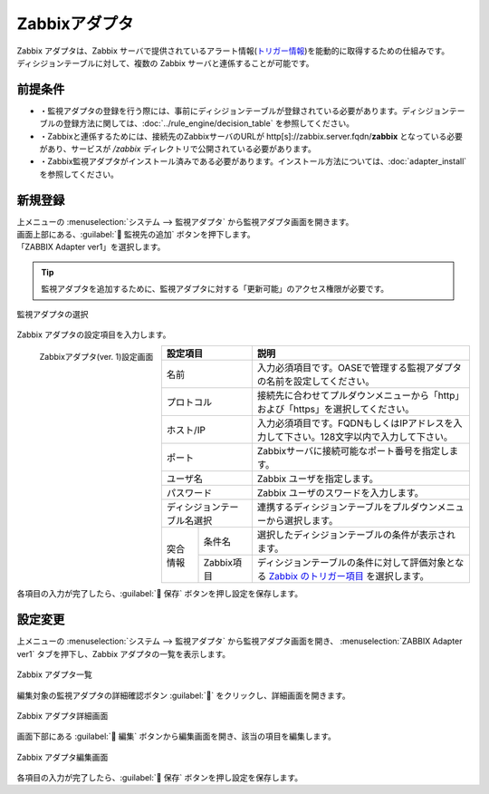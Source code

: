 ==============
Zabbixアダプタ
==============

| Zabbix アダプタは、Zabbix サーバで提供されているアラート情報(`トリガー情報 <https://www.zabbix.com/documentation/current/en/manual/api/reference/trigger/object>`_)を能動的に取得するための仕組みです。
| ディシジョンテーブルに対して、複数の Zabbix サーバと連係することが可能です。

前提条件
========

* ・監視アダプタの登録を行う際には、事前にディシジョンテーブルが登録されている必要があります。ディシジョンテーブルの登録方法に関しては、:doc:`../rule_engine/decision_table` を参照してください。
* ・Zabbixと連係するためには、接続先のZabbixサーバのURLが http[s]://zabbix.server.fqdn/**zabbix** となっている必要があり、サービスが */zabbix* ディレクトリで公開されている必要があります。
* ・Zabbix監視アダプタがインストール済みである必要があります。インストール方法については、:doc:`adapter_install` を参照してください。

新規登録
========

| 上メニューの :menuselection:`システム --> 監視アダプタ` から監視アダプタ画面を開きます。
| 画面上部にある、:guilabel:` 監視先の追加` ボタンを押下します。
| 「ZABBIX Adapter ver1」を選択します。

.. tip::
    | 監視アダプタを追加するために、監視アダプタに対する「更新可能」のアクセス権限が必要です。


.. figure:: ../images/monitoring_adapter/monitoring_adapter_08.png
   :scale: 80%
   :align: center

   監視アダプタの選択

| Zabbix アダプタの設定項目を入力します。

.. figure:: ../images/monitoring_adapter/monitoring_adapter_09.png
   :scale: 35%
   :align: left

   Zabbixアダプタ(ver. 1)設定画面


.. table:: Zabbixアダプタ(ver. 1)設定項目

+----------------------------+------------+--------------------------------------------------------------------------------------------------------------------------------------------------------------------------------+
| 設定項目                                | 説明                                                                                                                                                                           |
+============================+============+================================================================================================================================================================================+
| 名前                                    | 入力必須項目です。OASEで管理する監視アダプタの名前を設定してください。                                                                                                         |
+----------------------------+------------+--------------------------------------------------------------------------------------------------------------------------------------------------------------------------------+
| プロトコル                              | 接続先に合わせてプルダウンメニューから「http」および「https」を選択してください。                                                                                              |
+----------------------------+------------+--------------------------------------------------------------------------------------------------------------------------------------------------------------------------------+
| ホスト/IP                               | 入力必須項目です。FQDNもしくはIPアドレスを入力して下さい。128文字以内で入力して下さい。                                                                                        |
+----------------------------+------------+--------------------------------------------------------------------------------------------------------------------------------------------------------------------------------+
| ポート                                  | Zabbixサーバに接続可能なポート番号を指定します。                                                                                                                               |
+----------------------------+------------+--------------------------------------------------------------------------------------------------------------------------------------------------------------------------------+
| ユーザ名                                | Zabbix ユーザを指定します。                                                                                                                                                    |
+----------------------------+------------+--------------------------------------------------------------------------------------------------------------------------------------------------------------------------------+
| パスワード                              | Zabbix ユーザのスワードを入力します。                                                                                                                                          |
+----------------------------+------------+--------------------------------------------------------------------------------------------------------------------------------------------------------------------------------+
| ディシジョンテーブル名選択              | 連携するディシジョンテーブルをプルダウンメニューから選択します。                                                                                                               |
+---------------+-------------------------+--------------------------------------------------------------------------------------------------------------------------------------------------------------------------------+
| 突合情報      | 条件名                  | 選択したディシジョンテーブルの条件が表示されます。                                                                                                                             |
|               +-------------------------+--------------------------------------------------------------------------------------------------------------------------------------------------------------------------------+
|               | Zabbix項目              | ディシジョンテーブルの条件に対して評価対象となる `Zabbix のトリガー項目 <https://www.zabbix.com/documentation/current/en/manual/api/reference/trigger/object>`_ を選択します。 |
+---------------+-------------------------+--------------------------------------------------------------------------------------------------------------------------------------------------------------------------------+

.. raw:: html

   <div style="clear:both;"></div>

| 各項目の入力が完了したら、:guilabel:` 保存` ボタンを押し設定を保存します。


設定変更
========

| 上メニューの :menuselection:`システム --> 監視アダプタ` から監視アダプタ画面を開き、 :menuselection:`ZABBIX Adapter ver1` タブを押下し、Zabbix アダプタの一覧を表示します。

.. figure:: ../images/monitoring_adapter/monitoring_adapter_10.png
   :scale: 60%
   :align: center

   Zabbix アダプタ一覧

| 編集対象の監視アダプタの詳細確認ボタン :guilabel:`` をクリックし、詳細画面を開きます。

.. figure:: ../images/monitoring_adapter/monitoring_adapter_11.png
   :scale: 60%
   :align: center

   Zabbix アダプタ詳細画面

| 画面下部にある :guilabel:` 編集` ボタンから編集画面を開き、該当の項目を編集します。

.. figure:: ../images/monitoring_adapter/monitoring_adapter_13.png
   :scale: 60%
   :align: center

   Zabbix アダプタ編集画面

| 各項目の入力が完了したら、:guilabel:` 保存` ボタンを押し設定を保存します。